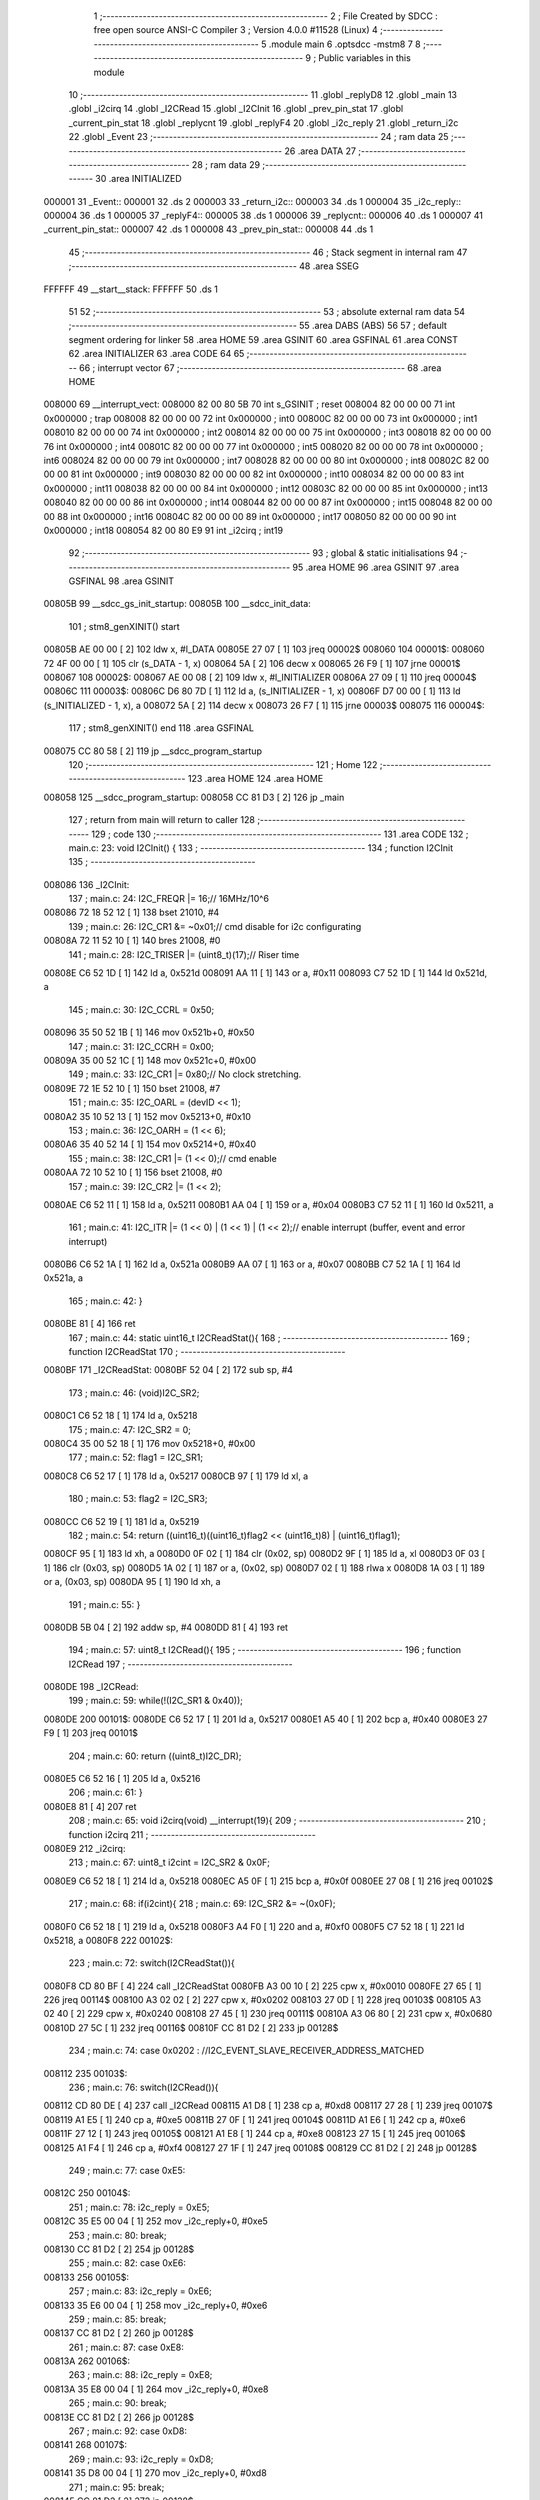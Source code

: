                                       1 ;--------------------------------------------------------
                                      2 ; File Created by SDCC : free open source ANSI-C Compiler
                                      3 ; Version 4.0.0 #11528 (Linux)
                                      4 ;--------------------------------------------------------
                                      5 	.module main
                                      6 	.optsdcc -mstm8
                                      7 	
                                      8 ;--------------------------------------------------------
                                      9 ; Public variables in this module
                                     10 ;--------------------------------------------------------
                                     11 	.globl _replyD8
                                     12 	.globl _main
                                     13 	.globl _i2cirq
                                     14 	.globl _I2CRead
                                     15 	.globl _I2CInit
                                     16 	.globl _prev_pin_stat
                                     17 	.globl _current_pin_stat
                                     18 	.globl _replycnt
                                     19 	.globl _replyF4
                                     20 	.globl _i2c_reply
                                     21 	.globl _return_i2c
                                     22 	.globl _Event
                                     23 ;--------------------------------------------------------
                                     24 ; ram data
                                     25 ;--------------------------------------------------------
                                     26 	.area DATA
                                     27 ;--------------------------------------------------------
                                     28 ; ram data
                                     29 ;--------------------------------------------------------
                                     30 	.area INITIALIZED
      000001                         31 _Event::
      000001                         32 	.ds 2
      000003                         33 _return_i2c::
      000003                         34 	.ds 1
      000004                         35 _i2c_reply::
      000004                         36 	.ds 1
      000005                         37 _replyF4::
      000005                         38 	.ds 1
      000006                         39 _replycnt::
      000006                         40 	.ds 1
      000007                         41 _current_pin_stat::
      000007                         42 	.ds 1
      000008                         43 _prev_pin_stat::
      000008                         44 	.ds 1
                                     45 ;--------------------------------------------------------
                                     46 ; Stack segment in internal ram 
                                     47 ;--------------------------------------------------------
                                     48 	.area	SSEG
      FFFFFF                         49 __start__stack:
      FFFFFF                         50 	.ds	1
                                     51 
                                     52 ;--------------------------------------------------------
                                     53 ; absolute external ram data
                                     54 ;--------------------------------------------------------
                                     55 	.area DABS (ABS)
                                     56 
                                     57 ; default segment ordering for linker
                                     58 	.area HOME
                                     59 	.area GSINIT
                                     60 	.area GSFINAL
                                     61 	.area CONST
                                     62 	.area INITIALIZER
                                     63 	.area CODE
                                     64 
                                     65 ;--------------------------------------------------------
                                     66 ; interrupt vector 
                                     67 ;--------------------------------------------------------
                                     68 	.area HOME
      008000                         69 __interrupt_vect:
      008000 82 00 80 5B             70 	int s_GSINIT ; reset
      008004 82 00 00 00             71 	int 0x000000 ; trap
      008008 82 00 00 00             72 	int 0x000000 ; int0
      00800C 82 00 00 00             73 	int 0x000000 ; int1
      008010 82 00 00 00             74 	int 0x000000 ; int2
      008014 82 00 00 00             75 	int 0x000000 ; int3
      008018 82 00 00 00             76 	int 0x000000 ; int4
      00801C 82 00 00 00             77 	int 0x000000 ; int5
      008020 82 00 00 00             78 	int 0x000000 ; int6
      008024 82 00 00 00             79 	int 0x000000 ; int7
      008028 82 00 00 00             80 	int 0x000000 ; int8
      00802C 82 00 00 00             81 	int 0x000000 ; int9
      008030 82 00 00 00             82 	int 0x000000 ; int10
      008034 82 00 00 00             83 	int 0x000000 ; int11
      008038 82 00 00 00             84 	int 0x000000 ; int12
      00803C 82 00 00 00             85 	int 0x000000 ; int13
      008040 82 00 00 00             86 	int 0x000000 ; int14
      008044 82 00 00 00             87 	int 0x000000 ; int15
      008048 82 00 00 00             88 	int 0x000000 ; int16
      00804C 82 00 00 00             89 	int 0x000000 ; int17
      008050 82 00 00 00             90 	int 0x000000 ; int18
      008054 82 00 80 E9             91 	int _i2cirq ; int19
                                     92 ;--------------------------------------------------------
                                     93 ; global & static initialisations
                                     94 ;--------------------------------------------------------
                                     95 	.area HOME
                                     96 	.area GSINIT
                                     97 	.area GSFINAL
                                     98 	.area GSINIT
      00805B                         99 __sdcc_gs_init_startup:
      00805B                        100 __sdcc_init_data:
                                    101 ; stm8_genXINIT() start
      00805B AE 00 00         [ 2]  102 	ldw x, #l_DATA
      00805E 27 07            [ 1]  103 	jreq	00002$
      008060                        104 00001$:
      008060 72 4F 00 00      [ 1]  105 	clr (s_DATA - 1, x)
      008064 5A               [ 2]  106 	decw x
      008065 26 F9            [ 1]  107 	jrne	00001$
      008067                        108 00002$:
      008067 AE 00 08         [ 2]  109 	ldw	x, #l_INITIALIZER
      00806A 27 09            [ 1]  110 	jreq	00004$
      00806C                        111 00003$:
      00806C D6 80 7D         [ 1]  112 	ld	a, (s_INITIALIZER - 1, x)
      00806F D7 00 00         [ 1]  113 	ld	(s_INITIALIZED - 1, x), a
      008072 5A               [ 2]  114 	decw	x
      008073 26 F7            [ 1]  115 	jrne	00003$
      008075                        116 00004$:
                                    117 ; stm8_genXINIT() end
                                    118 	.area GSFINAL
      008075 CC 80 58         [ 2]  119 	jp	__sdcc_program_startup
                                    120 ;--------------------------------------------------------
                                    121 ; Home
                                    122 ;--------------------------------------------------------
                                    123 	.area HOME
                                    124 	.area HOME
      008058                        125 __sdcc_program_startup:
      008058 CC 81 D3         [ 2]  126 	jp	_main
                                    127 ;	return from main will return to caller
                                    128 ;--------------------------------------------------------
                                    129 ; code
                                    130 ;--------------------------------------------------------
                                    131 	.area CODE
                                    132 ;	main.c: 23: void I2CInit() {
                                    133 ;	-----------------------------------------
                                    134 ;	 function I2CInit
                                    135 ;	-----------------------------------------
      008086                        136 _I2CInit:
                                    137 ;	main.c: 24: I2C_FREQR |= 16;// 16MHz/10^6
      008086 72 18 52 12      [ 1]  138 	bset	21010, #4
                                    139 ;	main.c: 26: I2C_CR1 &= ~0x01;// cmd disable for i2c configurating
      00808A 72 11 52 10      [ 1]  140 	bres	21008, #0
                                    141 ;	main.c: 28: I2C_TRISER |= (uint8_t)(17);// Riser time  
      00808E C6 52 1D         [ 1]  142 	ld	a, 0x521d
      008091 AA 11            [ 1]  143 	or	a, #0x11
      008093 C7 52 1D         [ 1]  144 	ld	0x521d, a
                                    145 ;	main.c: 30: I2C_CCRL = 0x50;
      008096 35 50 52 1B      [ 1]  146 	mov	0x521b+0, #0x50
                                    147 ;	main.c: 31: I2C_CCRH = 0x00;
      00809A 35 00 52 1C      [ 1]  148 	mov	0x521c+0, #0x00
                                    149 ;	main.c: 33: I2C_CR1 |= 0x80;// No clock stretching.
      00809E 72 1E 52 10      [ 1]  150 	bset	21008, #7
                                    151 ;	main.c: 35: I2C_OARL = (devID << 1);
      0080A2 35 10 52 13      [ 1]  152 	mov	0x5213+0, #0x10
                                    153 ;	main.c: 36: I2C_OARH = (1 << 6);
      0080A6 35 40 52 14      [ 1]  154 	mov	0x5214+0, #0x40
                                    155 ;	main.c: 38: I2C_CR1 |= (1 << 0);// cmd enable
      0080AA 72 10 52 10      [ 1]  156 	bset	21008, #0
                                    157 ;	main.c: 39: I2C_CR2 |= (1 << 2);
      0080AE C6 52 11         [ 1]  158 	ld	a, 0x5211
      0080B1 AA 04            [ 1]  159 	or	a, #0x04
      0080B3 C7 52 11         [ 1]  160 	ld	0x5211, a
                                    161 ;	main.c: 41: I2C_ITR |= (1 << 0) | (1 << 1) | (1 << 2);// enable interrupt (buffer, event and error interrupt)
      0080B6 C6 52 1A         [ 1]  162 	ld	a, 0x521a
      0080B9 AA 07            [ 1]  163 	or	a, #0x07
      0080BB C7 52 1A         [ 1]  164 	ld	0x521a, a
                                    165 ;	main.c: 42: }
      0080BE 81               [ 4]  166 	ret
                                    167 ;	main.c: 44: static uint16_t I2CReadStat(){
                                    168 ;	-----------------------------------------
                                    169 ;	 function I2CReadStat
                                    170 ;	-----------------------------------------
      0080BF                        171 _I2CReadStat:
      0080BF 52 04            [ 2]  172 	sub	sp, #4
                                    173 ;	main.c: 46: (void)I2C_SR2;
      0080C1 C6 52 18         [ 1]  174 	ld	a, 0x5218
                                    175 ;	main.c: 47: I2C_SR2 = 0;
      0080C4 35 00 52 18      [ 1]  176 	mov	0x5218+0, #0x00
                                    177 ;	main.c: 52: flag1 = I2C_SR1;
      0080C8 C6 52 17         [ 1]  178 	ld	a, 0x5217
      0080CB 97               [ 1]  179 	ld	xl, a
                                    180 ;	main.c: 53: flag2 = I2C_SR3;
      0080CC C6 52 19         [ 1]  181 	ld	a, 0x5219
                                    182 ;	main.c: 54: return  ((uint16_t)((uint16_t)flag2 << (uint16_t)8) | (uint16_t)flag1);
      0080CF 95               [ 1]  183 	ld	xh, a
      0080D0 0F 02            [ 1]  184 	clr	(0x02, sp)
      0080D2 9F               [ 1]  185 	ld	a, xl
      0080D3 0F 03            [ 1]  186 	clr	(0x03, sp)
      0080D5 1A 02            [ 1]  187 	or	a, (0x02, sp)
      0080D7 02               [ 1]  188 	rlwa	x
      0080D8 1A 03            [ 1]  189 	or	a, (0x03, sp)
      0080DA 95               [ 1]  190 	ld	xh, a
                                    191 ;	main.c: 55: }
      0080DB 5B 04            [ 2]  192 	addw	sp, #4
      0080DD 81               [ 4]  193 	ret
                                    194 ;	main.c: 57: uint8_t I2CRead(){
                                    195 ;	-----------------------------------------
                                    196 ;	 function I2CRead
                                    197 ;	-----------------------------------------
      0080DE                        198 _I2CRead:
                                    199 ;	main.c: 59: while(!(I2C_SR1 & 0x40));
      0080DE                        200 00101$:
      0080DE C6 52 17         [ 1]  201 	ld	a, 0x5217
      0080E1 A5 40            [ 1]  202 	bcp	a, #0x40
      0080E3 27 F9            [ 1]  203 	jreq	00101$
                                    204 ;	main.c: 60: return ((uint8_t)I2C_DR);
      0080E5 C6 52 16         [ 1]  205 	ld	a, 0x5216
                                    206 ;	main.c: 61: }
      0080E8 81               [ 4]  207 	ret
                                    208 ;	main.c: 65: void i2cirq(void) __interrupt(19){
                                    209 ;	-----------------------------------------
                                    210 ;	 function i2cirq
                                    211 ;	-----------------------------------------
      0080E9                        212 _i2cirq:
                                    213 ;	main.c: 67: uint8_t i2cint = I2C_SR2 & 0x0F;
      0080E9 C6 52 18         [ 1]  214 	ld	a, 0x5218
      0080EC A5 0F            [ 1]  215 	bcp	a, #0x0f
      0080EE 27 08            [ 1]  216 	jreq	00102$
                                    217 ;	main.c: 68: if(i2cint){
                                    218 ;	main.c: 69: I2C_SR2 &= ~(0x0F);
      0080F0 C6 52 18         [ 1]  219 	ld	a, 0x5218
      0080F3 A4 F0            [ 1]  220 	and	a, #0xf0
      0080F5 C7 52 18         [ 1]  221 	ld	0x5218, a
      0080F8                        222 00102$:
                                    223 ;	main.c: 72: switch(I2CReadStat()){
      0080F8 CD 80 BF         [ 4]  224 	call	_I2CReadStat
      0080FB A3 00 10         [ 2]  225 	cpw	x, #0x0010
      0080FE 27 65            [ 1]  226 	jreq	00114$
      008100 A3 02 02         [ 2]  227 	cpw	x, #0x0202
      008103 27 0D            [ 1]  228 	jreq	00103$
      008105 A3 02 40         [ 2]  229 	cpw	x, #0x0240
      008108 27 45            [ 1]  230 	jreq	00111$
      00810A A3 06 80         [ 2]  231 	cpw	x, #0x0680
      00810D 27 5C            [ 1]  232 	jreq	00116$
      00810F CC 81 D2         [ 2]  233 	jp	00128$
                                    234 ;	main.c: 74: case 0x0202 : //I2C_EVENT_SLAVE_RECEIVER_ADDRESS_MATCHED 
      008112                        235 00103$:
                                    236 ;	main.c: 76: switch(I2CRead()){
      008112 CD 80 DE         [ 4]  237 	call	_I2CRead
      008115 A1 D8            [ 1]  238 	cp	a, #0xd8
      008117 27 28            [ 1]  239 	jreq	00107$
      008119 A1 E5            [ 1]  240 	cp	a, #0xe5
      00811B 27 0F            [ 1]  241 	jreq	00104$
      00811D A1 E6            [ 1]  242 	cp	a, #0xe6
      00811F 27 12            [ 1]  243 	jreq	00105$
      008121 A1 E8            [ 1]  244 	cp	a, #0xe8
      008123 27 15            [ 1]  245 	jreq	00106$
      008125 A1 F4            [ 1]  246 	cp	a, #0xf4
      008127 27 1F            [ 1]  247 	jreq	00108$
      008129 CC 81 D2         [ 2]  248 	jp	00128$
                                    249 ;	main.c: 77: case 0xE5: 
      00812C                        250 00104$:
                                    251 ;	main.c: 78: i2c_reply = 0xE5;
      00812C 35 E5 00 04      [ 1]  252 	mov	_i2c_reply+0, #0xe5
                                    253 ;	main.c: 80: break;
      008130 CC 81 D2         [ 2]  254 	jp	00128$
                                    255 ;	main.c: 82: case 0xE6:
      008133                        256 00105$:
                                    257 ;	main.c: 83: i2c_reply = 0xE6;
      008133 35 E6 00 04      [ 1]  258 	mov	_i2c_reply+0, #0xe6
                                    259 ;	main.c: 85: break;
      008137 CC 81 D2         [ 2]  260 	jp	00128$
                                    261 ;	main.c: 87: case 0xE8:
      00813A                        262 00106$:
                                    263 ;	main.c: 88: i2c_reply = 0xE8;
      00813A 35 E8 00 04      [ 1]  264 	mov	_i2c_reply+0, #0xe8
                                    265 ;	main.c: 90: break;
      00813E CC 81 D2         [ 2]  266 	jp	00128$
                                    267 ;	main.c: 92: case 0xD8:
      008141                        268 00107$:
                                    269 ;	main.c: 93: i2c_reply = 0xD8;
      008141 35 D8 00 04      [ 1]  270 	mov	_i2c_reply+0, #0xd8
                                    271 ;	main.c: 95: break;
      008145 CC 81 D2         [ 2]  272 	jp	00128$
                                    273 ;	main.c: 97: case 0xF4:
      008148                        274 00108$:
                                    275 ;	main.c: 98: i2c_reply = 0xF4;
      008148 35 F4 00 04      [ 1]  276 	mov	_i2c_reply+0, #0xf4
                                    277 ;	main.c: 100: break;
      00814C CC 81 D2         [ 2]  278 	jp	00128$
                                    279 ;	main.c: 107: case 0x0240: //I2C_EVENT_SLAVE_BYTE_RECEIVED
      00814F                        280 00111$:
                                    281 ;	main.c: 110: if(i2c_reply == 0xF4){
      00814F C6 00 04         [ 1]  282 	ld	a, _i2c_reply+0
      008152 A1 F4            [ 1]  283 	cp	a, #0xf4
      008154 27 03            [ 1]  284 	jreq	00245$
      008156 CC 81 D2         [ 2]  285 	jp	00128$
      008159                        286 00245$:
                                    287 ;	main.c: 111: replyF4 = I2CRead();// LED status parameter.
      008159 CD 80 DE         [ 4]  288 	call	_I2CRead
      00815C C7 00 05         [ 1]  289 	ld	_replyF4+0, a
                                    290 ;	main.c: 112: i2c_reply = 0;
      00815F 72 5F 00 04      [ 1]  291 	clr	_i2c_reply+0
                                    292 ;	main.c: 119: break;
      008163 20 6D            [ 2]  293 	jra	00128$
                                    294 ;	main.c: 121: case 0x0010:// I2C_EVENT_SLAVE_STOP_RECEIVED	
      008165                        295 00114$:
                                    296 ;	main.c: 122: I2C_CR2 |= (1 << I2C_CR2_ACK);// send ack 
      008165 72 14 52 11      [ 1]  297 	bset	21009, #2
                                    298 ;	main.c: 124: break;
      008169 20 67            [ 2]  299 	jra	00128$
                                    300 ;	main.c: 131: case 0x0680: //I2C_EVENT_SLAVE_BYTE_TRANSMITTING
      00816B                        301 00116$:
                                    302 ;	main.c: 132: (void)I2C_SR1;
      00816B C6 52 17         [ 1]  303 	ld	a, 0x5217
                                    304 ;	main.c: 133: (void)I2C_SR3;
      00816E C6 52 19         [ 1]  305 	ld	a, 0x5219
                                    306 ;	main.c: 134: switch(i2c_reply){
      008171 C6 00 04         [ 1]  307 	ld	a, _i2c_reply+0
      008174 A1 D8            [ 1]  308 	cp	a, #0xd8
      008176 27 30            [ 1]  309 	jreq	00120$
      008178 A1 E5            [ 1]  310 	cp	a, #0xe5
      00817A 27 0E            [ 1]  311 	jreq	00117$
      00817C A1 E6            [ 1]  312 	cp	a, #0xe6
      00817E 27 14            [ 1]  313 	jreq	00118$
      008180 A1 E8            [ 1]  314 	cp	a, #0xe8
      008182 27 1A            [ 1]  315 	jreq	00119$
      008184 A1 F4            [ 1]  316 	cp	a, #0xf4
      008186 27 41            [ 1]  317 	jreq	00123$
      008188 20 48            [ 2]  318 	jra	00128$
                                    319 ;	main.c: 135: case 0xE5:// Read NVM status
      00818A                        320 00117$:
                                    321 ;	main.c: 136: I2C_DR = 0x45;// NVM is locked 
      00818A 35 45 52 16      [ 1]  322 	mov	0x5216+0, #0x45
                                    323 ;	main.c: 137: i2c_reply = 0;
      00818E 72 5F 00 04      [ 1]  324 	clr	_i2c_reply+0
                                    325 ;	main.c: 139: break;
      008192 20 3E            [ 2]  326 	jra	00128$
                                    327 ;	main.c: 141: case 0xE6:// Pattern ID (need more investigation).
      008194                        328 00118$:
                                    329 ;	main.c: 142: I2C_DR = 0x69;
      008194 35 69 52 16      [ 1]  330 	mov	0x5216+0, #0x69
                                    331 ;	main.c: 143: i2c_reply = 0;
      008198 72 5F 00 04      [ 1]  332 	clr	_i2c_reply+0
                                    333 ;	main.c: 145: break;
      00819C 20 34            [ 2]  334 	jra	00128$
                                    335 ;	main.c: 147: case 0xE8:// Read from reserved... (need more investigation).
      00819E                        336 00119$:
                                    337 ;	main.c: 148: I2C_DR = 0x52;
      00819E 35 52 52 16      [ 1]  338 	mov	0x5216+0, #0x52
                                    339 ;	main.c: 149: i2c_reply = 0;
      0081A2 72 5F 00 04      [ 1]  340 	clr	_i2c_reply+0
                                    341 ;	main.c: 151: break;
      0081A6 20 2A            [ 2]  342 	jra	00128$
                                    343 ;	main.c: 153: case 0xD8:// Read from SLG46582V OTP memory (6 bytes respond)
      0081A8                        344 00120$:
                                    345 ;	main.c: 154: I2C_DR = replyD8[replycnt];
      0081A8 5F               [ 1]  346 	clrw	x
      0081A9 C6 00 06         [ 1]  347 	ld	a, _replycnt+0
      0081AC 97               [ 1]  348 	ld	xl, a
      0081AD 1C 80 78         [ 2]  349 	addw	x, #(_replyD8 + 0)
      0081B0 F6               [ 1]  350 	ld	a, (x)
      0081B1 C7 52 16         [ 1]  351 	ld	0x5216, a
                                    352 ;	main.c: 155: replycnt += 1;
      0081B4 72 5C 00 06      [ 1]  353 	inc	_replycnt+0
                                    354 ;	main.c: 156: if(replycnt == 6){
      0081B8 C6 00 06         [ 1]  355 	ld	a, _replycnt+0
      0081BB A1 06            [ 1]  356 	cp	a, #0x06
      0081BD 26 13            [ 1]  357 	jrne	00128$
                                    358 ;	main.c: 157: replycnt = 0;
      0081BF 72 5F 00 06      [ 1]  359 	clr	_replycnt+0
                                    360 ;	main.c: 158: i2c_reply = 0;
      0081C3 72 5F 00 04      [ 1]  361 	clr	_i2c_reply+0
                                    362 ;	main.c: 161: break;
      0081C7 20 09            [ 2]  363 	jra	00128$
                                    364 ;	main.c: 163: case 0xF4:// set virtual input to toggle something inside SLG46582V.
      0081C9                        365 00123$:
                                    366 ;	main.c: 164: I2C_DR = replyF4;// Register read-back capability.
      0081C9 55 00 05 52 16   [ 1]  367 	mov	0x5216+0, _replyF4+0
                                    368 ;	main.c: 165: i2c_reply = 0;
      0081CE 72 5F 00 04      [ 1]  369 	clr	_i2c_reply+0
                                    370 ;	main.c: 178: }
      0081D2                        371 00128$:
                                    372 ;	main.c: 180: }
      0081D2 80               [11]  373 	iret
                                    374 ;	main.c: 185: void main(){
                                    375 ;	-----------------------------------------
                                    376 ;	 function main
                                    377 ;	-----------------------------------------
      0081D3                        378 _main:
                                    379 ;	main.c: 186: PC_DDR |= (1 << 3);
      0081D3 72 16 50 0C      [ 1]  380 	bset	20492, #3
                                    381 ;	main.c: 187: PC_CR1 |= (1 << 3);
      0081D7 C6 50 0D         [ 1]  382 	ld	a, 0x500d
      0081DA AA 08            [ 1]  383 	or	a, #0x08
      0081DC C7 50 0D         [ 1]  384 	ld	0x500d, a
                                    385 ;	main.c: 188: CLK_CKDIVR = 0;
      0081DF 35 00 50 C6      [ 1]  386 	mov	0x50c6+0, #0x00
                                    387 ;	main.c: 189: I2CInit();// init i2c as slave having address 0x65
      0081E3 CD 80 86         [ 4]  388 	call	_I2CInit
                                    389 ;	main.c: 190: prev_pin_stat = 1;
      0081E6 35 01 00 08      [ 1]  390 	mov	_prev_pin_stat+0, #0x01
                                    391 ;	main.c: 191: __asm__("rim");// enble interrupt
      0081EA 9A               [ 1]  392 	rim
                                    393 ;	main.c: 193: while(1){
      0081EB                        394 00107$:
                                    395 ;	main.c: 197: current_pin_stat = PD_IDR & (1 << 6);// detect pin change on GP0
      0081EB C6 50 10         [ 1]  396 	ld	a, 0x5010
      0081EE A4 40            [ 1]  397 	and	a, #0x40
                                    398 ;	main.c: 198: if(prev_pin_stat != current_pin_stat){
      0081F0 C7 00 07         [ 1]  399 	ld	_current_pin_stat+0, a
      0081F3 C1 00 08         [ 1]  400 	cp	a, _prev_pin_stat+0
      0081F6 27 F3            [ 1]  401 	jreq	00107$
                                    402 ;	main.c: 204: PC_ODR |= (1 << 3);
      0081F8 C6 50 0A         [ 1]  403 	ld	a, 0x500a
                                    404 ;	main.c: 200: if(current_pin_stat){
      0081FB 72 5D 00 07      [ 1]  405 	tnz	_current_pin_stat+0
      0081FF 27 11            [ 1]  406 	jreq	00102$
                                    407 ;	main.c: 202: __asm__("sim");
      008201 9B               [ 1]  408 	sim
                                    409 ;	main.c: 204: PC_ODR |= (1 << 3);
      008202 AA 08            [ 1]  410 	or	a, #0x08
      008204 C7 50 0A         [ 1]  411 	ld	0x500a, a
                                    412 ;	main.c: 205: I2C_CR1 &= ~(1 << 0);
      008207 C6 52 10         [ 1]  413 	ld	a, 0x5210
      00820A A4 FE            [ 1]  414 	and	a, #0xfe
      00820C C7 52 10         [ 1]  415 	ld	0x5210, a
                                    416 ;	main.c: 206: __asm__("rim");
      00820F 9A               [ 1]  417 	rim
      008210 20 0A            [ 2]  418 	jra	00103$
      008212                        419 00102$:
                                    420 ;	main.c: 210: __asm__("sim");
      008212 9B               [ 1]  421 	sim
                                    422 ;	main.c: 212: PC_ODR &= ~(1 << 3);	
      008213 A4 F7            [ 1]  423 	and	a, #0xf7
      008215 C7 50 0A         [ 1]  424 	ld	0x500a, a
                                    425 ;	main.c: 213: I2CInit();
      008218 CD 80 86         [ 4]  426 	call	_I2CInit
                                    427 ;	main.c: 214: __asm__("rim");
      00821B 9A               [ 1]  428 	rim
      00821C                        429 00103$:
                                    430 ;	main.c: 218: prev_pin_stat = current_pin_stat;
      00821C 55 00 07 00 08   [ 1]  431 	mov	_prev_pin_stat+0, _current_pin_stat+0
      008221 20 C8            [ 2]  432 	jra	00107$
                                    433 ;	main.c: 224: }// main 
      008223 81               [ 4]  434 	ret
                                    435 	.area CODE
                                    436 	.area CONST
      008078                        437 _replyD8:
      008078 11                     438 	.db #0x11	; 17
      008079 12                     439 	.db #0x12	; 18
      00807A 13                     440 	.db #0x13	; 19
      00807B 14                     441 	.db #0x14	; 20
      00807C 15                     442 	.db #0x15	; 21
      00807D 16                     443 	.db #0x16	; 22
                                    444 	.area INITIALIZER
      00807E                        445 __xinit__Event:
      00807E 00 00                  446 	.dw #0x0000
      008080                        447 __xinit__return_i2c:
      008080 00                     448 	.db #0x00	; 0
      008081                        449 __xinit__i2c_reply:
      008081 00                     450 	.db #0x00	; 0
      008082                        451 __xinit__replyF4:
      008082 00                     452 	.db #0x00	; 0
      008083                        453 __xinit__replycnt:
      008083 00                     454 	.db #0x00	; 0
      008084                        455 __xinit__current_pin_stat:
      008084 00                     456 	.db #0x00	; 0
      008085                        457 __xinit__prev_pin_stat:
      008085 00                     458 	.db #0x00	; 0
                                    459 	.area CABS (ABS)
